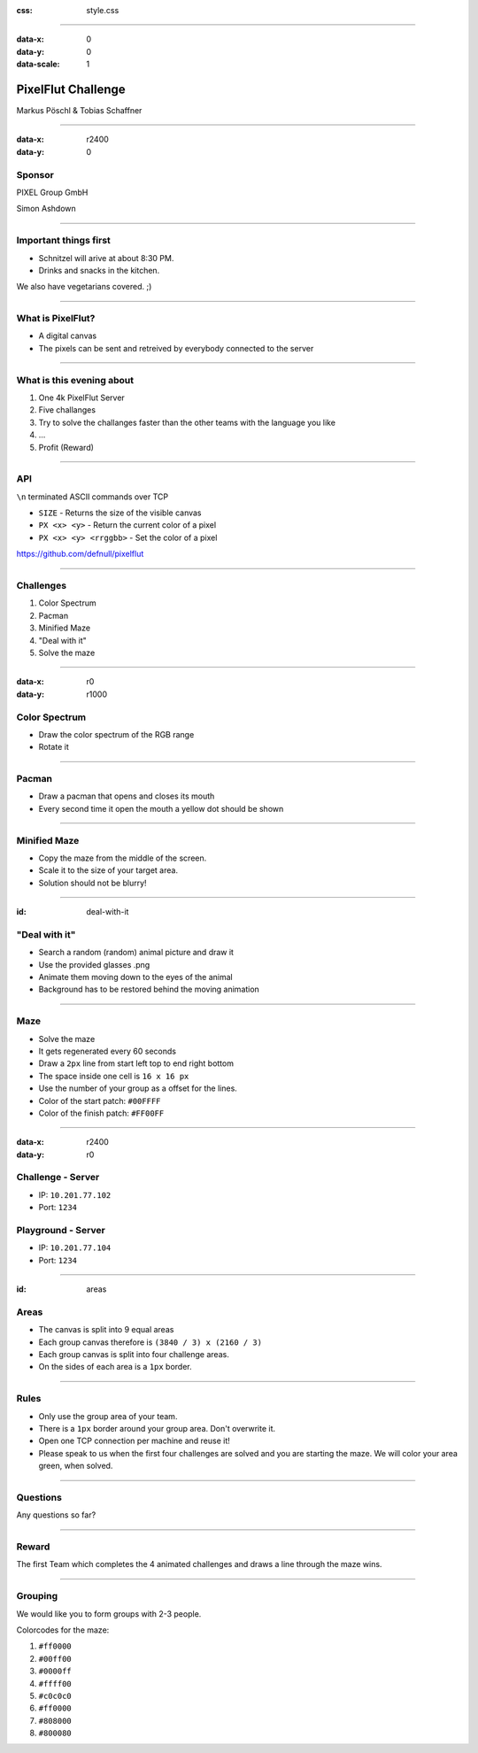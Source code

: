 :css: style.css

.. title:: PixelFlut Challenge

----

:data-x: 0
:data-y: 0
:data-scale: 1

.. image:: images/pixelflut.png

PixelFlut Challenge
===================

Markus Pöschl & Tobias Schaffner

----

:data-x: r2400
:data-y: 0

.. image:: images/PG_Logo_Web.png
   :height: 260px

Sponsor
-------

PIXEL Group GmbH

Simon Ashdown

----

.. image:: images/menu.png

Important things first
----------------------

* Schnitzel will arive at about 8:30 PM.
* Drinks and snacks in the kitchen.

We also have vegetarians covered. ;)

----

.. image:: images/flut_screen.jpg

What is PixelFlut?
------------------

* A digital canvas
* The pixels can be sent and retreived by everybody connected to the server

----

.. image:: images/knowledge.jpg

What is this evening about
--------------------------

1. One 4k PixelFlut Server
2. Five challanges
3. Try to solve the challanges faster than the other teams with the language you like
4. ...
5. Profit (Reward)

----

.. image:: images/tcp.jpg

API
---

``\n`` terminated ASCII commands over TCP

* ``SIZE`` - Returns the size of the visible canvas
* ``PX <x> <y>`` - Return the current color of a pixel
* ``PX <x> <y> <rrggbb>`` - Set the color of a pixel

https://github.com/defnull/pixelflut

----

.. image:: images/challenge.jpg

Challenges
----------

1. Color Spectrum
2. Pacman
3. Minified Maze
4. "Deal with it"
5. Solve the maze

----

:data-x: r0
:data-y: r1000

.. image:: images/rgb.png

Color Spectrum
--------------

* Draw the color spectrum of the RGB range
* Rotate it

----

.. image:: images/pacman.png

Pacman
------

* Draw a pacman that opens and closes its mouth
* Every second time it open the mouth a yellow dot should be shown

----

.. image:: images/maze.png

Minified Maze
-------------

* Copy the maze from the middle of the screen.
* Scale it to the size of your target area.
* Solution should not be blurry!

----

:id: deal-with-it

.. image:: images/troll.png

.. image:: images/thug.jpg
   :width: 120px

"Deal with it"
--------------

* Search a random (random) animal picture and draw it
* Use the provided glasses .png
* Animate them moving down to the eyes of the animal
* Background has to be restored behind the moving animation

----

.. image:: images/maze.png

Maze
----

* Solve the maze 
* It gets regenerated every 60 seconds
* Draw a ``2px`` line from start left top to end right bottom
* The space inside one cell is ``16 x 16 px``
* Use the number of your group as a offset for the lines.
* Color of the start patch: ``#00FFFF``
* Color of the finish patch: ``#FF00FF``

----

:data-x: r2400
:data-y: r0

.. image:: images/server.png

Challenge - Server
------------------

* IP: ``10.201.77.102``
* Port: ``1234``

Playground - Server
-------------------

* IP: ``10.201.77.104``
* Port: ``1234``

----

:id: areas

.. image:: images/areas.png

Areas
-----

* The canvas is split into 9 equal areas
* Each group canvas therefore is ``(3840 / 3) x (2160 / 3)``
* Each group canvas is split into four challenge areas.
* On the sides of each area is a ``1px`` border.

----

.. image:: images/rules.jpg
   :height: 600px

Rules
-----

* Only use the group area of your team.
* There is a ``1px`` border around your group area. Don't overwrite it.
* Open one TCP connection per machine and reuse it!
* Please speak to us when the first four challenges are solved and you are starting the maze. We will color your area green, when solved.

----

.. image:: images/questions.jpg

Questions
---------

Any questions so far?

----

.. image:: images/rewards.jpg
   :height: 300px

Reward
------

The first Team which completes the 4 animated challenges and draws a line through the maze wins.

----

.. image:: images/groups.jpg

Grouping
--------

We would like you to form groups with 2-3 people.

Colorcodes for the maze:

1. ``#ff0000``
2. ``#00ff00``
3. ``#0000ff``
4. ``#ffff00``
5. ``#c0c0c0``
6. ``#ff0000``
7. ``#808000``
8. ``#800080``

